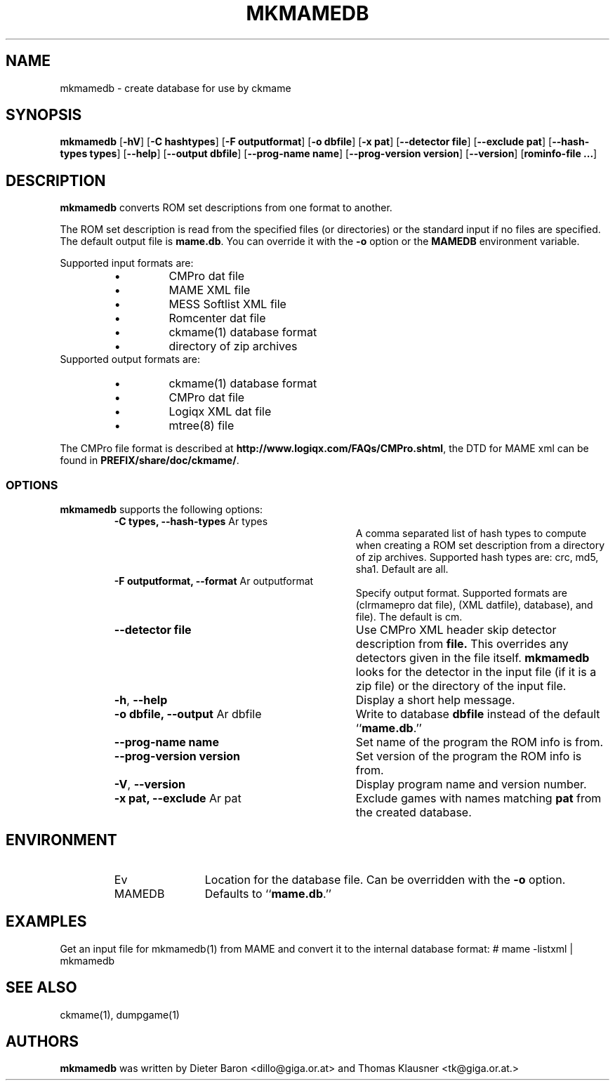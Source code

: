 .\" Copyright (c) 2005-2013 Dieter Baron and Thomas Klausner.
.\" All rights reserved.
.\"
.\" Redistribution and use in source and binary forms, with or without
.\" modification, are permitted provided that the following conditions
.\" are met:
.\" 1. Redistributions of source code must retain the above copyright
.\"    notice, this list of conditions and the following disclaimer.
.\" 2. Redistributions in binary form must reproduce the above
.\"    copyright notice, this list of conditions and the following
.\"    disclaimer in the documentation and/or other materials provided
.\"    with the distribution.
.\" 3. The name of the author may not be used to endorse or promote
.\"    products derived from this software without specific prior
.\"    written permission.
.\"
.\" THIS SOFTWARE IS PROVIDED BY THOMAS KLAUSNER ``AS IS'' AND ANY
.\" EXPRESS OR IMPLIED WARRANTIES, INCLUDING, BUT NOT LIMITED TO, THE
.\" IMPLIED WARRANTIES OF MERCHANTABILITY AND FITNESS FOR A PARTICULAR
.\" PURPOSE ARE DISCLAIMED.  IN NO EVENT SHALL THE FOUNDATION OR
.\" CONTRIBUTORS BE LIABLE FOR ANY DIRECT, INDIRECT, INCIDENTAL,
.\" SPECIAL, EXEMPLARY, OR CONSEQUENTIAL DAMAGES (INCLUDING, BUT NOT
.\" LIMITED TO, PROCUREMENT OF SUBSTITUTE GOODS OR SERVICES; LOSS OF
.\" USE, DATA, OR PROFITS; OR BUSINESS INTERRUPTION) HOWEVER CAUSED AND
.\" ON ANY THEORY OF LIABILITY, WHETHER IN CONTRACT, STRICT LIABILITY,
.\" OR TORT (INCLUDING NEGLIGENCE OR OTHERWISE) ARISING IN ANY WAY OUT
.\" OF THE USE OF THIS SOFTWARE, EVEN IF ADVISED OF THE POSSIBILITY OF
.\" SUCH DAMAGE.
.TH MKMAMEDB 1 "January 18, 2013" NiH
.SH "NAME"
mkmamedb \- create database for use by ckmame
.SH "SYNOPSIS"
.B mkmamedb
[\fB-hV\fR]
[\fB-C\fR \fBhashtypes\fR]
[\fB-F\fR \fBoutputformat\fR]
[\fB-o\fR \fBdbfile\fR]
[\fB-x\fR \fBpat\fR]
[\fB--detector\fR \fBfile\fR]
[\fB--exclude\fR \fBpat\fR]
[\fB--hash\-types\fR \fBtypes\fR]
[\fB--help\fR]
[\fB--output\fR \fBdbfile\fR]
[\fB--prog\-name\fR \fBname\fR]
[\fB--prog\-version\fR \fBversion\fR]
[\fB--version\fR]
[\fBrominfo\-file ...\fR]
.SH "DESCRIPTION"
.B mkmamedb
converts ROM set descriptions from one format to another.
.PP
The ROM set description is read from the specified files (or
directories) or the standard input if no files are specified.
The default output file is
\fBmame.db\fR.
You can override it with the
\fB-o\fR
option or the
\fBMAMEDB\fR
environment variable.
.PP
Supported input formats are:
.RS
.IP \(bu 
CMPro dat file
.IP \(bu 
MAME XML file
.IP \(bu 
MESS Softlist XML file
.IP \(bu 
Romcenter dat file
.IP \(bu 
ckmame(1)
database format
.IP \(bu 
directory of zip archives
.RE
Supported output formats are:
.RS
.IP \(bu 
ckmame(1)
database format
.IP \(bu 
CMPro dat file
.IP \(bu 
Logiqx XML dat file
.IP \(bu 
mtree(8)
file
.RE
.PP
The CMPro file format is described at
\fBhttp://www.logiqx.com/FAQs/CMPro.shtml\fR,
the DTD for MAME xml can be found in
\fBPREFIX/share/doc/ckmame/\fR.
.SS "OPTIONS"
.B mkmamedb
supports the following options:
.RS
.TP 31
\fB-C\fR \fBtypes, \fB--hash\-types\fR Ar types\fR
A comma separated list of hash types to compute when creating a ROM
set description from a directory of zip archives.
Supported hash types are: crc, md5, sha1.
Default are all.
.TP 31
\fB-F\fR \fBoutputformat, \fB--format\fR Ar outputformat\fR
Specify output format.
Supported formats are 
.Cm cm 
(clrmamepro dat file),
.Cm dat
(XML datfile),
.Cm db
.Xr ( ckmame 1
database), and
.Cm mtree
.Xr ( mtree 8
file).
The default is cm.
.TP 31
\fB--detector\fR \fBfile\fR
Use CMPro XML header skip detector description from
\fBfile.\fR
This overrides any detectors given in the file itself.
.B mkmamedb
looks for the detector in the input file (if it is a zip file) or
the directory of the input file.
.TP 31
\fB-h\fR, \fB--help\fR
Display a short help message.
.TP 31
\fB-o\fR \fBdbfile, \fB--output\fR Ar dbfile\fR
Write to database
\fBdbfile\fR
instead of the default
``\fBmame.db\fR.''
.TP 31
\fB--prog\-name\fR \fBname\fR
Set name of the program the ROM info is from.
.TP 31
\fB--prog\-version\fR \fBversion\fR
Set version of the program the ROM info is from.
.TP 31
\fB-V\fR, \fB--version\fR
Display program name and version number.
.TP 31
\fB-x\fR \fBpat, \fB--exclude\fR Ar pat\fR
Exclude games with names matching
\fBpat\fR
from the created database.
.RE
.SH "ENVIRONMENT"
.RS
.TP 12
Ev MAMEDB
Location for the database file.
Can be overridden with the
\fB-o\fR
option.
Defaults to
``\fBmame.db\fR.''
.RE
.SH "EXAMPLES"
Get an input file for
mkmamedb(1)
from MAME and convert it to the internal database format:
.Bd \-literal
# mame \-listxml | mkmamedb
.Ed
.SH "SEE ALSO"
ckmame(1),
dumpgame(1)
.SH "AUTHORS"

.B mkmamedb
was written by
Dieter Baron <dillo@giga.or.at>
and
Thomas Klausner <tk@giga.or.at.>
